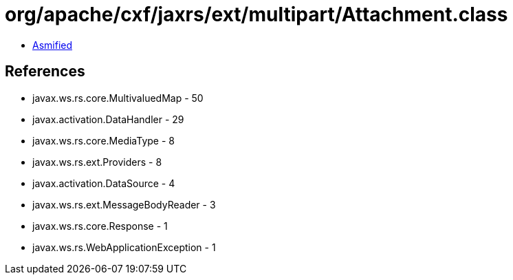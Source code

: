 = org/apache/cxf/jaxrs/ext/multipart/Attachment.class

 - link:Attachment-asmified.java[Asmified]

== References

 - javax.ws.rs.core.MultivaluedMap - 50
 - javax.activation.DataHandler - 29
 - javax.ws.rs.core.MediaType - 8
 - javax.ws.rs.ext.Providers - 8
 - javax.activation.DataSource - 4
 - javax.ws.rs.ext.MessageBodyReader - 3
 - javax.ws.rs.core.Response - 1
 - javax.ws.rs.WebApplicationException - 1
